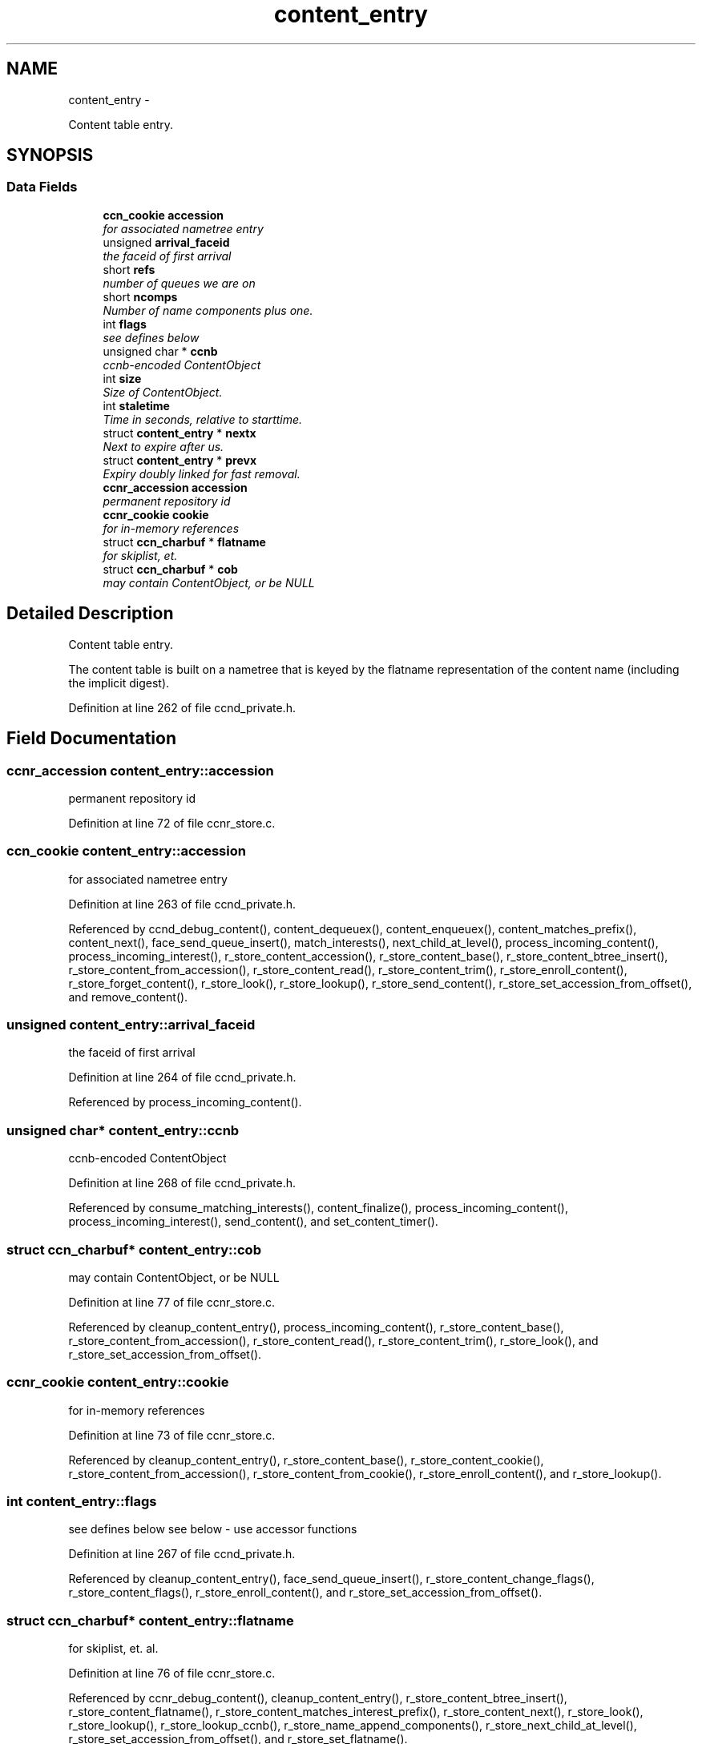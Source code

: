 .TH "content_entry" 3 "9 Oct 2013" "Version 0.8.1" "Content-Centric Networking in C" \" -*- nroff -*-
.ad l
.nh
.SH NAME
content_entry \- 
.PP
Content table entry.  

.SH SYNOPSIS
.br
.PP
.SS "Data Fields"

.in +1c
.ti -1c
.RI "\fBccn_cookie\fP \fBaccession\fP"
.br
.RI "\fIfor associated nametree entry \fP"
.ti -1c
.RI "unsigned \fBarrival_faceid\fP"
.br
.RI "\fIthe faceid of first arrival \fP"
.ti -1c
.RI "short \fBrefs\fP"
.br
.RI "\fInumber of queues we are on \fP"
.ti -1c
.RI "short \fBncomps\fP"
.br
.RI "\fINumber of name components plus one. \fP"
.ti -1c
.RI "int \fBflags\fP"
.br
.RI "\fIsee defines below \fP"
.ti -1c
.RI "unsigned char * \fBccnb\fP"
.br
.RI "\fIccnb-encoded ContentObject \fP"
.ti -1c
.RI "int \fBsize\fP"
.br
.RI "\fISize of ContentObject. \fP"
.ti -1c
.RI "int \fBstaletime\fP"
.br
.RI "\fITime in seconds, relative to starttime. \fP"
.ti -1c
.RI "struct \fBcontent_entry\fP * \fBnextx\fP"
.br
.RI "\fINext to expire after us. \fP"
.ti -1c
.RI "struct \fBcontent_entry\fP * \fBprevx\fP"
.br
.RI "\fIExpiry doubly linked for fast removal. \fP"
.ti -1c
.RI "\fBccnr_accession\fP \fBaccession\fP"
.br
.RI "\fIpermanent repository id \fP"
.ti -1c
.RI "\fBccnr_cookie\fP \fBcookie\fP"
.br
.RI "\fIfor in-memory references \fP"
.ti -1c
.RI "struct \fBccn_charbuf\fP * \fBflatname\fP"
.br
.RI "\fIfor skiplist, et. \fP"
.ti -1c
.RI "struct \fBccn_charbuf\fP * \fBcob\fP"
.br
.RI "\fImay contain ContentObject, or be NULL \fP"
.in -1c
.SH "Detailed Description"
.PP 
Content table entry. 

The content table is built on a nametree that is keyed by the flatname representation of the content name (including the implicit digest). 
.PP
Definition at line 262 of file ccnd_private.h.
.SH "Field Documentation"
.PP 
.SS "\fBccnr_accession\fP \fBcontent_entry::accession\fP"
.PP
permanent repository id 
.PP
Definition at line 72 of file ccnr_store.c.
.SS "\fBccn_cookie\fP \fBcontent_entry::accession\fP"
.PP
for associated nametree entry 
.PP
Definition at line 263 of file ccnd_private.h.
.PP
Referenced by ccnd_debug_content(), content_dequeuex(), content_enqueuex(), content_matches_prefix(), content_next(), face_send_queue_insert(), match_interests(), next_child_at_level(), process_incoming_content(), process_incoming_interest(), r_store_content_accession(), r_store_content_base(), r_store_content_btree_insert(), r_store_content_from_accession(), r_store_content_read(), r_store_content_trim(), r_store_enroll_content(), r_store_forget_content(), r_store_look(), r_store_lookup(), r_store_send_content(), r_store_set_accession_from_offset(), and remove_content().
.SS "unsigned \fBcontent_entry::arrival_faceid\fP"
.PP
the faceid of first arrival 
.PP
Definition at line 264 of file ccnd_private.h.
.PP
Referenced by process_incoming_content().
.SS "unsigned char* \fBcontent_entry::ccnb\fP"
.PP
ccnb-encoded ContentObject 
.PP
Definition at line 268 of file ccnd_private.h.
.PP
Referenced by consume_matching_interests(), content_finalize(), process_incoming_content(), process_incoming_interest(), send_content(), and set_content_timer().
.SS "struct \fBccn_charbuf\fP* \fBcontent_entry::cob\fP"
.PP
may contain ContentObject, or be NULL 
.PP
Definition at line 77 of file ccnr_store.c.
.PP
Referenced by cleanup_content_entry(), process_incoming_content(), r_store_content_base(), r_store_content_from_accession(), r_store_content_read(), r_store_content_trim(), r_store_look(), and r_store_set_accession_from_offset().
.SS "\fBccnr_cookie\fP \fBcontent_entry::cookie\fP"
.PP
for in-memory references 
.PP
Definition at line 73 of file ccnr_store.c.
.PP
Referenced by cleanup_content_entry(), r_store_content_base(), r_store_content_cookie(), r_store_content_from_accession(), r_store_content_from_cookie(), r_store_enroll_content(), and r_store_lookup().
.SS "int \fBcontent_entry::flags\fP"
.PP
see defines below see below - use accessor functions 
.PP
Definition at line 267 of file ccnd_private.h.
.PP
Referenced by cleanup_content_entry(), face_send_queue_insert(), r_store_content_change_flags(), r_store_content_flags(), r_store_enroll_content(), and r_store_set_accession_from_offset().
.SS "struct \fBccn_charbuf\fP* \fBcontent_entry::flatname\fP"
.PP
for skiplist, et. al. 
.PP
Definition at line 76 of file ccnr_store.c.
.PP
Referenced by ccnr_debug_content(), cleanup_content_entry(), r_store_content_btree_insert(), r_store_content_flatname(), r_store_content_matches_interest_prefix(), r_store_content_next(), r_store_look(), r_store_lookup(), r_store_lookup_ccnb(), r_store_name_append_components(), r_store_next_child_at_level(), r_store_set_accession_from_offset(), and r_store_set_flatname().
.SS "short \fBcontent_entry::ncomps\fP"
.PP
Number of name components plus one. 
.PP
Definition at line 266 of file ccnd_private.h.
.PP
Referenced by next_child_at_level(), process_incoming_content(), and r_proto_answer_req().
.SS "struct \fBcontent_entry\fP* \fBcontent_entry::nextx\fP"
.PP
Next to expire after us. 
.PP
Definition at line 271 of file ccnd_private.h.
.PP
Referenced by ccnd_create(), ccnd_n_stale(), content_dequeuex(), content_enqueuex(), content_preremove(), and content_tree_trim().
.SS "struct \fBcontent_entry\fP* \fBcontent_entry::prevx\fP"
.PP
Expiry doubly linked for fast removal. 
.PP
Definition at line 272 of file ccnd_private.h.
.PP
Referenced by ccnd_create(), ccnd_n_stale(), content_dequeuex(), and content_enqueuex().
.SS "short \fBcontent_entry::refs\fP"
.PP
number of queues we are on 
.PP
Definition at line 265 of file ccnd_private.h.
.PP
Referenced by content_queue_destroy(), content_sender(), content_tree_trim(), face_send_queue_insert(), process_incoming_content(), and remove_content().
.SS "int \fBcontent_entry::size\fP"
.PP
Size of ContentObject. size of ContentObject 
.PP
Definition at line 269 of file ccnd_private.h.
.PP
Referenced by ccnd_debug_content(), ccnr_debug_content(), consume_matching_interests(), content_sender(), process_incoming_content(), process_incoming_interest(), process_input_buffer(), r_lookup(), r_store_content_base(), r_store_content_field_access(), r_store_content_from_accession(), r_store_content_read(), r_store_content_size(), r_store_look(), r_store_send_content(), r_store_set_flatname(), and send_content().
.SS "int \fBcontent_entry::staletime\fP"
.PP
Time in seconds, relative to starttime. 
.PP
Definition at line 270 of file ccnd_private.h.
.PP
Referenced by ccnd_create(), ccnd_n_stale(), content_dequeuex(), content_enqueuex(), is_stale(), mark_stale(), mark_unsolicited(), and set_content_timer().

.SH "Author"
.PP 
Generated automatically by Doxygen for Content-Centric Networking in C from the source code.
